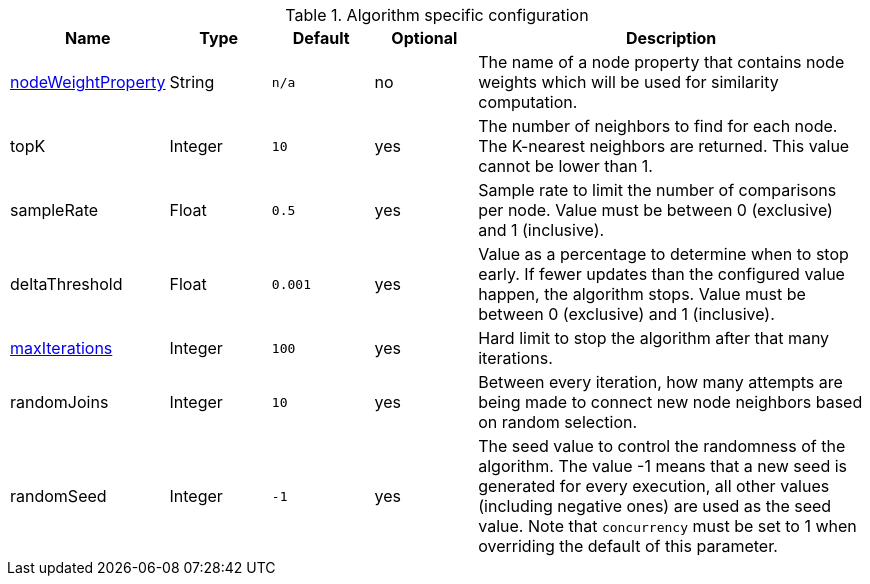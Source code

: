 .Algorithm specific configuration
[opts="header",cols="1,1,1m,1,4"]
|===
| Name                                                             | Type    | Default | Optional | Description
| <<common-configuration-node-weight-property,nodeWeightProperty>> | String  | n/a     | no       | The name of a node property that contains node weights which will be used for similarity computation.
| topK                                                             | Integer | 10      | yes      | The number of neighbors to find for each node. The K-nearest neighbors are returned. This value cannot be lower than 1.
| sampleRate                                                       | Float   | 0.5     | yes      | Sample rate to limit the number of comparisons per node. Value must be between 0 (exclusive) and 1 (inclusive).
| deltaThreshold                                                   | Float   | 0.001   | yes      | Value as a percentage to determine when to stop early. If fewer updates than the configured value happen, the algorithm stops. Value must be between 0 (exclusive) and 1 (inclusive).
| <<common-configuration-max-iterations,maxIterations>>            | Integer | 100     | yes      | Hard limit to stop the algorithm after that many iterations.
| randomJoins                                                      | Integer | 10      | yes      | Between every iteration, how many attempts are being made to connect new node neighbors based on random selection.
| randomSeed                                                       | Integer | -1      | yes      | The seed value to control the randomness of the algorithm. The value -1 means that a new seed is generated for every execution, all other values  (including negative ones) are used as the seed value. Note that `concurrency` must be set to 1 when overriding the default of this parameter.
|===
